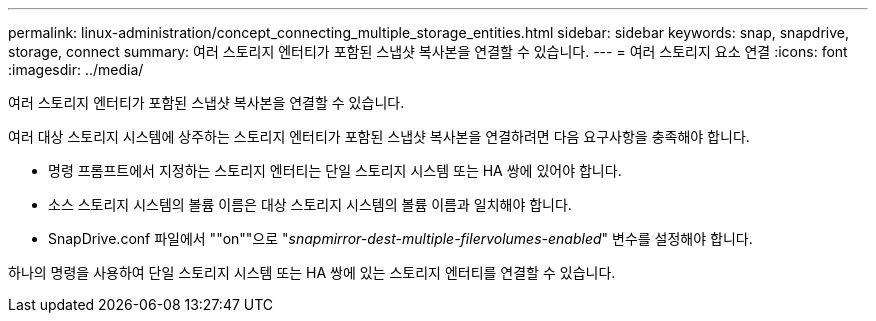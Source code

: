 ---
permalink: linux-administration/concept_connecting_multiple_storage_entities.html 
sidebar: sidebar 
keywords: snap, snapdrive, storage, connect 
summary: 여러 스토리지 엔터티가 포함된 스냅샷 복사본을 연결할 수 있습니다. 
---
= 여러 스토리지 요소 연결
:icons: font
:imagesdir: ../media/


[role="lead"]
여러 스토리지 엔터티가 포함된 스냅샷 복사본을 연결할 수 있습니다.

여러 대상 스토리지 시스템에 상주하는 스토리지 엔터티가 포함된 스냅샷 복사본을 연결하려면 다음 요구사항을 충족해야 합니다.

* 명령 프롬프트에서 지정하는 스토리지 엔터티는 단일 스토리지 시스템 또는 HA 쌍에 있어야 합니다.
* 소스 스토리지 시스템의 볼륨 이름은 대상 스토리지 시스템의 볼륨 이름과 일치해야 합니다.
* SnapDrive.conf 파일에서 ""on""으로 "_snapmirror-dest-multiple-filervolumes-enabled_" 변수를 설정해야 합니다.


하나의 명령을 사용하여 단일 스토리지 시스템 또는 HA 쌍에 있는 스토리지 엔터티를 연결할 수 있습니다.
